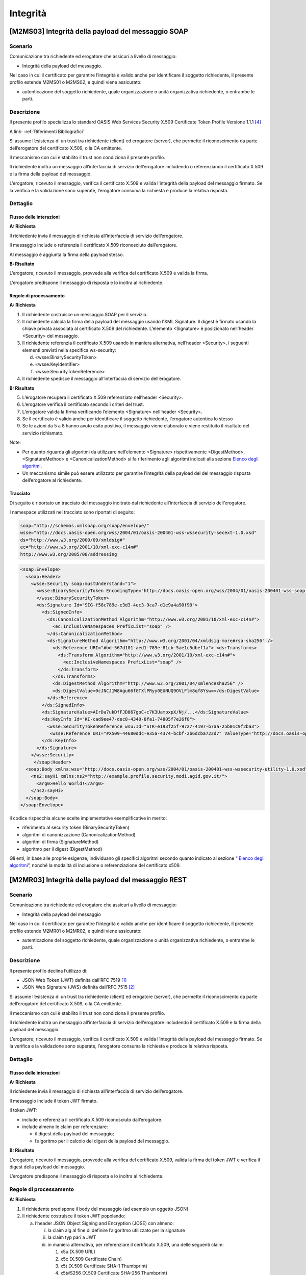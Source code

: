 Integrità 
=========

[M2MS03] Integrità della payload del messaggio SOAP
---------------------------------------------------

.. _scenario-6:

Scenario
^^^^^^^^

Comunicazione tra richiedente ed erogatore che assicuri a livello di
messaggio:

-  Integrità della payload del messaggio.

Nel caso in cui il certificato per garantire l’integrità è valido anche
per identificare il soggetto richiedente, il presente profilo estende
M2MS01 o M2MS02, e quindi viene assicurato:

-  autenticazione del soggetto richiedente, quale organizzazione o unità
   organizzativa richiedente, o entrambe le parti.

.. _descrizione-6:

Descrizione
^^^^^^^^^^^

Il presente profilo specializza lo standard OASIS Web Services Security
X.509 Certificate Token Profile Versione 1.1.1 `[4] <bibliografia.html>`__

A link-  :ref:`Riferimenti Bibliografici`

Si assume l’esistenza di un trust tra richiedente (client) ed erogatore
(server), che permette il riconoscimento da parte dell’erogatore del
certificato X.509, o la CA emittente.

Il meccanismo con cui è stabilito il trust non condiziona il presente
profilo.

Il richiedente inoltra un messaggio all’interfaccia di servizio
dell’erogatore includendo o referenziando il certificato X.509 e la
firma della payload del messaggio.

L’erogatore, ricevuto il messaggio, verifica il certificato X.509 e
valida l'integrità della payload del messaggio firmato. Se la verifica e
la validazione sono superate, l’erogatore consuma la richiesta e produce
la relativa risposta.

.. _dettaglio-6:

Dettaglio
^^^^^^^^^

.. image:: index/image5.png
   :align: center
   :scale: 75 %
  
.. _flusso-delle-interazioni-6:

Flusso delle interazioni
~~~~~~~~~~~~~~~~~~~~~~~~

**A: Richiesta**

Il richiedente invia il messaggio di richiesta all’interfaccia di
servizio dell’erogatore.

Il messaggio include o referenzia il certificato X.509 riconosciuto
dall’erogatore.

Al messaggio è aggiunta la firma della payload stesso.

**B: Risultato**

L’erogatore, ricevuto il messaggio, provvede alla verifica del
certificato X.509 e valida la firma.

L’erogatore predispone il messaggio di risposta e lo inoltra al
richiedente.

.. _regole-di-processamento-6:

Regole di processamento
~~~~~~~~~~~~~~~~~~~~~~~

**A: Richiesta**

1. Il richiedente costruisce un messaggio SOAP per il servizio.

2. Il richiedente calcola la firma della payload del messaggio usando
   l’XML Signature. Il digest è firmato usando la chiave privata
   associata al certificato X.509 del richiedente. L’elemento
   <Signature> è posizionato nell’header <Security> del messaggio.

3. Il richiedente referenzia il certificato X.509 usando in maniera
   alternativa, nell’header <Security>, i seguenti elementi previsti
   nella specifica ws-security:

   d. <wsse:BinarySecurityToken>

   e. <wsse:KeyIdentifier>

   f. <wsse:SecurityTokenReference>

4. Il richiedente spedisce il messaggio all’interfaccia di servizio
   dell’erogatore.

**B: Risultato**

5. L’erogatore recupera il certificato X.509 referenziato nell’header
   <Security>.

6. L’erogatore verifica il certificato secondo i criteri del trust.

7. L’erogatore valida la firma verificando l’elemento <Signature>
   nell’header <Security>.

8. Se il certificato è valido anche per identificare il soggetto
   richiedente, l’erogatore autentica lo stesso

9. Se le azioni da 5 a 8 hanno avuto esito positivo, il messaggio viene
   elaborato e viene restituito il risultato del servizio richiamato.

Note:

-  Per quanto riguarda gli algoritmi da utilizzare nell’elemento
   <Signature> rispettivamente <DigestMethod>,<SignatureMethod> e
   <CanonicalizationMethod> si fa riferimento agli algoritmi indicati
   alla sezione  `Elenco degli algoritmi <elenco-degli-algoritmi.html>`__.

-  Un meccanismo simile può essere utilizzato per garantire l’integrità
   della payload del del messaggio risposta dell’erogatore al
   richiedente.

.. _tracciato-4:

Tracciato
~~~~~~~~~

Di seguito è riportato un tracciato del messaggio inoltrato dal
richiedente all’interfaccia di servizio dell’erogatore.

I namespace utilizzati nel tracciato sono riportati di seguito:

.. code-block:: XML

  soap="http://schemas.xmlsoap.org/soap/envelope/"
  wsse="http://docs.oasis-open.org/wss/2004/01/oasis-200401-wss-wssecurity-secext-1.0.xsd"
  ds="http://www.w3.org/2000/09/xmldsig#"
  ec="http://www.w3.org/2001/10/xml-exc-c14n#"
  http://www.w3.org/2005/08/addressing

.. code-block:: XML

   <soap:Envelope>
     <soap:Header>
       <wsse:Security soap:mustUnderstand="1">
         <wsse:BinarySecurityToken EncodingType="http://docs.oasis-open.org/wss/2004/01/oasis-200401-wss-soap-message-security-1.0#Base64Binary"    ValueType="http://docs.oasis-open.org/wss/2004/01/oasis-200401-wss-x509-token-profile-1.0#X509v3"    wsu:Id="X509-44680ddc-e35a-4374-bcbf-2b6dcba722d7">MIICyzCCAbOgAwIBAgIECxY+9TAhkiG9w...
         </wsse:BinarySecurityToken>
         <ds:Signature Id="SIG-f58c789e-e3d3-4ec3-9ca7-d1e9a4a90f90">
           <ds:SignedInfo>
             <ds:CanonicalizationMethod Algorithm="http://www.w3.org/2001/10/xml-exc-c14n#">
               <ec:InclusiveNamespaces PrefixList="soap" />
             </ds:CanonicalizationMethod>
             <ds:SignatureMethod Algorithm="http://www.w3.org/2001/04/xmldsig-more#rsa-sha256" />
               <ds:Reference URI="#bd-567d101-aed1-789e-81cb-5ae1c5dbef1a"> <ds:Transforms>
                 <ds:Transform Algorithm="http://www.w3.org/2001/10/xml-exc-c14n#">
                   <ec:InclusiveNamespaces PrefixList="soap" />
                 </ds:Transform>
               </ds:Transforms>
               <ds:DigestMethod Algorithm="http://www.w3.org/2001/04/xmlenc#sha256" />
               <ds:DigestValue>0cJNCJ1W8Agu66fGTXlPRyy0EUNUQ9OViFlm8qf8Ysw=</ds:DigestValue>
             </ds:Reference>
           </ds:SignedInfo>
           <ds:SignatureValue>AIrDa7ukDfFJD867goC+c7K3UampxpX/Nj/...</ds:SignatureValue>
           <ds:KeyInfo Id="KI-cad9ee47-dec8-4340-8fa1-74805f7e26f8">
             <wsse:SecurityTokenReference wsu:Id="STR-e193f25f-9727-4197-b7aa-25b01c9f2ba3">
              <wsse:Reference URI="#X509-44680ddc-e35a-4374-bcbf-2b6dcba722d7" ValueType="http://docs.oasis-open.org/   wss/2004/01/oasis-200401-wss-x509-token-profile-1.0#X509v3"/>          </wsse:SecurityTokenReference>
           </ds:KeyInfo>
         </ds:Signature>
       </wsse:Security>
        </soap:Header>
     <soap:Body xmlns:wsu="http://docs.oasis-open.org/wss/2004/01/oasis-200401-wss-wssecurity-utility-1.0.xsd"    wsu:id=”bd-567d101-aed1-789e-81cb-5ae1c5dbef1a”>
       <ns2:sayHi xmlns:ns2="http://example.profile.security.modi.agid.gov.it/">
         <arg0>Hello World!</arg0>
       </ns2:sayHi>
     </soap:Body>
   </soap:Envelope> 

Il codice rispecchia alcune scelte implementative esemplificative in
merito:

-  riferimento al security token (BinarySecurityToken)

-  algoritmi di canonizzazione (CanonicalizationMethod)

-  algoritmi di firma (SignatureMethod)

-  algoritmo per il digest (DigestMethod)

Gli enti, in base alle proprie esigenze, individuano gli specifici
algoritmi secondo quanto indicato al sezione “\  `Elenco degli algoritmi <elenco-degli-algoritmi.html>`__\ ”, nonché la modalità di inclusione o
referenziazione del certificato x509.

[M2MR03] Integrità della payload del messaggio REST
---------------------------------------------------

.. _scenario-7:

Scenario
^^^^^^^^

Comunicazione tra richiedente ed erogatore che assicuri a livello di
messaggio:

-  Integrità della payload del messaggio

Nel caso in cui il certificato per garantire l’integrità è valido anche
per identificare il soggetto richiedente, il presente profilo estende
M2MR01 o M2MR02, e quindi viene assicurato:

-  autenticazione del soggetto richiedente, quale organizzazione o unità
   organizzativa richiedente, o entrambe le parti.

.. _descrizione-7:

Descrizione
^^^^^^^^^^^

Il presente profilo declina l’utilizzo di:

-  JSON Web Token (JWT) definita dall’RFC 7519 `[1] <#bibliografia>`__

-  JSON Web Signature (JWS) definita dall’RFC 7515 `[2] <#bibliografia>`__

Si assume l’esistenza di un trust tra richiedente (client) ed erogatore
(server), che permette il riconoscimento da parte dell’erogatore del
certificato X.509, o la CA emittente.

Il meccanismo con cui è stabilito il trust non condiziona il presente
profilo.

Il richiedente inoltra un messaggio all’interfaccia di servizio
dell’erogatore includendo il certificato X.509 e la firma della payload
del messaggio.

L’erogatore, ricevuto il messaggio, verifica il certificato X.509 e
valida l’integrità della payload del messaggio firmato. Se la verifica e
la validazione sono superate, l’erogatore consuma la richiesta e produce
la relativa risposta.

.. _dettaglio-7:

Dettaglio
^^^^^^^^^

.. image:: index/image2.png
   :align: center
   :scale: 75 %

.. _flusso-delle-interazioni-7:

Flusso delle interazioni
~~~~~~~~~~~~~~~~~~~~~~~~

**A: Richiesta**

Il richiedente invia il messaggio di richiesta all’interfaccia di
servizio dell’erogatore.

Il messaggio include il token JWT firmato.

Il token JWT:

-  include o referenzia il certificato X.509 riconosciuto
   dall’erogatore.

-  include almeno le claim per referenziare:

   -  il digest della payload del messaggio;

   -  l’algoritmo per il calcolo del digest della payload del messaggio.

**B: Risultato**

L’erogatore, ricevuto il messaggio, provvede alla verifica del
certificato X.509, valida la firma del token JWT e verifica il digest
della payload del messaggio.

L’erogatore predispone il messaggio di risposta e lo inoltra al
richiedente.

.. _regole-di-processamento-7:

Regole di processamento
^^^^^^^^^^^^^^^^^^^^^^^

**A: Richiesta**

1. Il richiedente predispone il body del messaggio (ad esempio un
   oggetto JSON)

2. Il richiedente costruisce il token JWT popolando:

   a. l’header JSON Object Signing and Encryption (JOSE) con almeno:

      i.   la claim alg al fine di definire l’algoritmo utilizzato per
           la signature

      ii.  la claim typ pari a JWT

      iii. in maniera alternativa, per referenziare il certificato
           X.509, una delle seguenti claim:

           1. x5u (X.509 URL)

           2. x5c (X.509 Certificate Chain)

           3. x5t (X.509 Certificate SHA-1 Thumbprint)

           4. x5t#S256 (X.509 Certificate SHA-256 Thumbprint)

   b. la payload del jwt deve contenere almeno i seguenti claim:

      iv. pda [1]_: contenente l’algoritmo di hashing utilizzato per il
          calcolo del digest della payload del messaggio

      v.  mpd [2]_: contenente il digest della payload del messaggio

3. il richiedente firma il token JWT secondo la specifica JWS adottando
   la JWS Compact Serialization

4. il richiedente posiziona il token JWT firmato nell’header HTTP
   Authorization

5. Il richiedente spedisce il messaggio all’interfaccia di servizio
   dell’erogatore.

**B: Risultato**

6.  L’erogatore decodifica il token JWT presente nell’header HTTP
    Authorization

7.  L’erogatore recupera il certificato X.509 referenziato nell’header
    JOSE.

8.  L’erogatore verifica il certificato secondo i criteri del trust.

9.  L’erogatore valida la firma verificando l’elemento Signature del
    token JWT

10. Se il certificato è valido anche per identificare il soggetto
    richiedente, l’erogatore autentica lo stesso

11. L’erogatore calcola il digest della payload del messaggio
    utilizzando l’algoritmo indicato nel claim pda.

12. L’erogatore verifica la corrispondenza tra il digest presente nel
    claim mpd contenuto nel payload del token JWT rispetto a quanto
    calcolato al passo precedente.

13. Se le azioni da 6 a 12 hanno avuto esito positivo, il messaggio
    viene elaborato e viene restituito il risultato del servizio
    richiamato.

Note:

-  Per quanto riguarda gli algoritmi da utilizzare nelle claim alg e pda
   si fa riferimento agli algoritmi indicati sezione “\  `Elenco degli algoritmi <elenco-degli-algoritmi.html>`__\ ”.

-  Un meccanismo simile può essere utilizzato per garantire l’integrità
   della risposta da parte dell’erogatore al richiedente.

.. _tracciato-5:

Tracciato
~~~~~~~~~

Di seguito è riportato un tracciato del messaggio inoltrato dal
richiedente all’interfaccia di servizio dell’erogatore.

Esempio porzione pacchetto HTTP

.. code-block:: JSON

   POST http://localhost:8080/ws-test/service/hello/echo/
   Accept:text/xml 
   Authorization: eyJhbGciOiJSUzI1NiIsInR5c.vz8...
   .
   .
   .

Esempio porzione token JWT

.. code-block:: JSON

   header
   {
     "alg": "RS256",
     "typ": "JWT",
     "x5c": [
       "MIICyzCCAbOgAwIBAgIEC..."
     ]
   }
   payload
   {
     "pda":"S256",
     "mpd":"B89AB4CA23D27F197AAE30F50843F0136900A1A154DCA00CDD8A5B8B4D071500" 
   }

Esempio del body del messaggio

.. code-block:: JSON

   {
   "testo":"Hello world!"
   }

Il tracciato rispecchia alcune scelte implementative esemplificative in
merito:

-  riferimento al certificato X.509 (x5c)

-  algoritmi di firma e digest (alg).

-  algoritmo di hashing per calcolare il digest del body (pda)

Gli enti, in base alle proprie esigenze, individuano gli specifici
algoritmi secondo quanto presente nella sezione “\  `Elenco degli algoritmi <elenco-degli-algoritmi.html>`__\ ”, nonché la modalità di inclusione o
referenziazione del certificato x509.

.. [1]
   Il presente documento ha individuato il claim con sigla “pda” al fine
   di indicare in maniera univoca per la pubblica amministrazione
   italiana il valore dell’algoritmo di hashing utilizzato per il
   calcolo del digest della payload del messaggio.

.. [2]
   Il presente documento ha individuato il claim con sigla “mpd” al fine
   di gestire in maniera univoca per la pubblica amministrazione
   italiana il valore del digest relativo della payload del messaggio.
